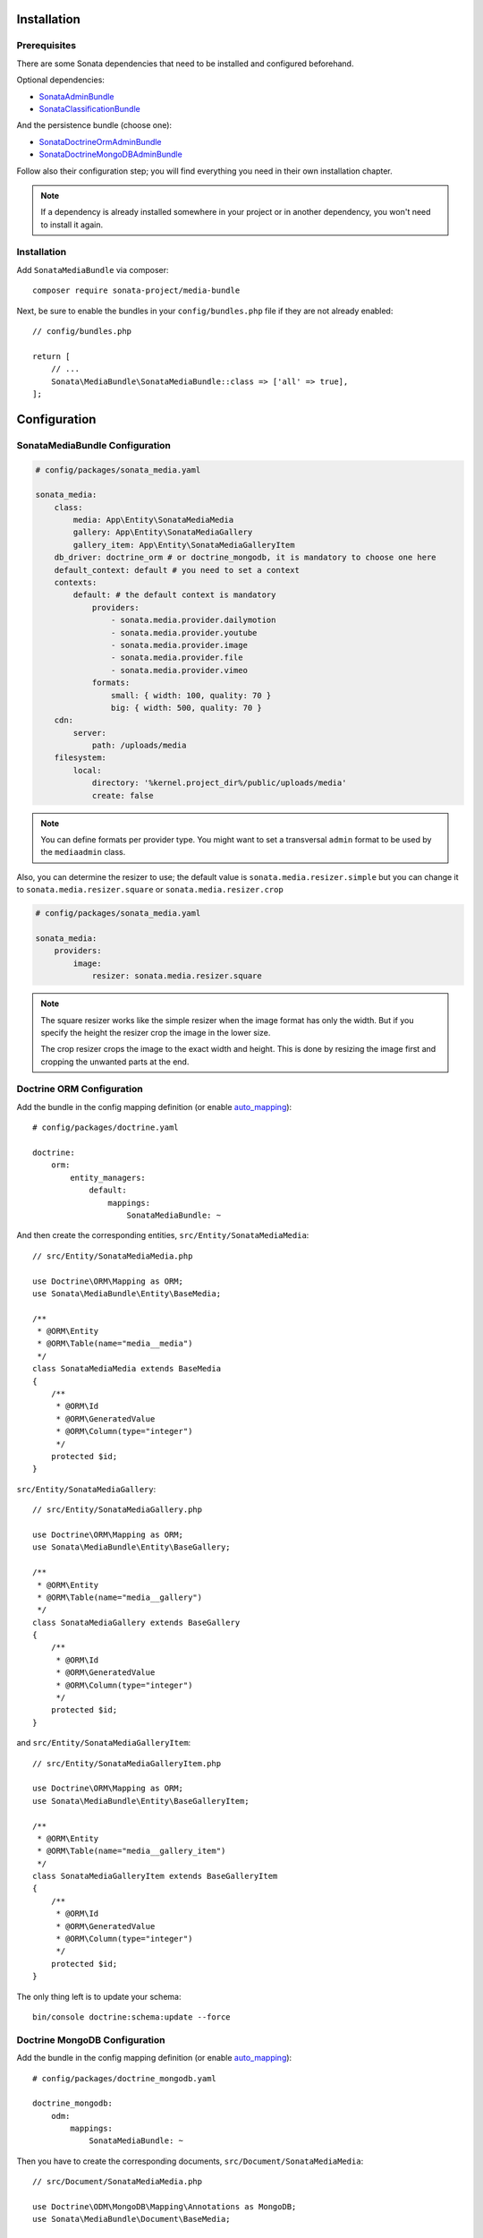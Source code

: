 .. index::
    single: Installation
    single: Configuration

Installation
============

Prerequisites
-------------

There are some Sonata dependencies that need to be installed and configured beforehand.

Optional dependencies:

* `SonataAdminBundle <https://sonata-project.org/bundles/admin>`_
* `SonataClassificationBundle <https://sonata-project.org/bundles/classification>`_

And the persistence bundle (choose one):

* `SonataDoctrineOrmAdminBundle <https://sonata-project.org/bundles/doctrine-orm-admin>`_
* `SonataDoctrineMongoDBAdminBundle <https://sonata-project.org/bundles/mongo-admin>`_

Follow also their configuration step; you will find everything you need in
their own installation chapter.

.. note::

    If a dependency is already installed somewhere in your project or in
    another dependency, you won't need to install it again.

Installation
------------

Add ``SonataMediaBundle`` via composer::

    composer require sonata-project/media-bundle

Next, be sure to enable the bundles in your ``config/bundles.php`` file if they
are not already enabled::

    // config/bundles.php

    return [
        // ...
        Sonata\MediaBundle\SonataMediaBundle::class => ['all' => true],
    ];

Configuration
=============

SonataMediaBundle Configuration
-------------------------------

.. code-block:: yaml

    # config/packages/sonata_media.yaml

    sonata_media:
        class:
            media: App\Entity\SonataMediaMedia
            gallery: App\Entity\SonataMediaGallery
            gallery_item: App\Entity\SonataMediaGalleryItem
        db_driver: doctrine_orm # or doctrine_mongodb, it is mandatory to choose one here
        default_context: default # you need to set a context
        contexts:
            default: # the default context is mandatory
                providers:
                    - sonata.media.provider.dailymotion
                    - sonata.media.provider.youtube
                    - sonata.media.provider.image
                    - sonata.media.provider.file
                    - sonata.media.provider.vimeo
                formats:
                    small: { width: 100, quality: 70 }
                    big: { width: 500, quality: 70 }
        cdn:
            server:
                path: /uploads/media
        filesystem:
            local:
                directory: '%kernel.project_dir%/public/uploads/media'
                create: false

.. note::

    You can define formats per provider type. You might want to set
    a transversal ``admin`` format to be used by the ``mediaadmin`` class.

Also, you can determine the resizer to use; the default value is
``sonata.media.resizer.simple`` but you can change it to ``sonata.media.resizer.square`` or ``sonata.media.resizer.crop``

.. code-block:: yaml

    # config/packages/sonata_media.yaml

    sonata_media:
        providers:
            image:
                resizer: sonata.media.resizer.square

.. note::

    The square resizer works like the simple resizer when the image format has
    only the width. But if you specify the height the resizer crop the image in
    the lower size.

    The crop resizer crops the image to the exact width and height. This is done by
    resizing the image first and cropping the unwanted parts at the end.

Doctrine ORM Configuration
--------------------------

Add the bundle in the config mapping definition (or enable `auto_mapping`_)::

    # config/packages/doctrine.yaml

    doctrine:
        orm:
            entity_managers:
                default:
                    mappings:
                        SonataMediaBundle: ~

And then create the corresponding entities, ``src/Entity/SonataMediaMedia``::

    // src/Entity/SonataMediaMedia.php

    use Doctrine\ORM\Mapping as ORM;
    use Sonata\MediaBundle\Entity\BaseMedia;

    /**
     * @ORM\Entity
     * @ORM\Table(name="media__media")
     */
    class SonataMediaMedia extends BaseMedia
    {
        /**
         * @ORM\Id
         * @ORM\GeneratedValue
         * @ORM\Column(type="integer")
         */
        protected $id;
    }

``src/Entity/SonataMediaGallery``::

    // src/Entity/SonataMediaGallery.php

    use Doctrine\ORM\Mapping as ORM;
    use Sonata\MediaBundle\Entity\BaseGallery;

    /**
     * @ORM\Entity
     * @ORM\Table(name="media__gallery")
     */
    class SonataMediaGallery extends BaseGallery
    {
        /**
         * @ORM\Id
         * @ORM\GeneratedValue
         * @ORM\Column(type="integer")
         */
        protected $id;
    }

and ``src/Entity/SonataMediaGalleryItem``::

    // src/Entity/SonataMediaGalleryItem.php

    use Doctrine\ORM\Mapping as ORM;
    use Sonata\MediaBundle\Entity\BaseGalleryItem;

    /**
     * @ORM\Entity
     * @ORM\Table(name="media__gallery_item")
     */
    class SonataMediaGalleryItem extends BaseGalleryItem
    {
        /**
         * @ORM\Id
         * @ORM\GeneratedValue
         * @ORM\Column(type="integer")
         */
        protected $id;
    }

The only thing left is to update your schema::

    bin/console doctrine:schema:update --force

Doctrine MongoDB Configuration
------------------------------

Add the bundle in the config mapping definition (or enable `auto_mapping`_)::

    # config/packages/doctrine_mongodb.yaml

    doctrine_mongodb:
        odm:
            mappings:
                SonataMediaBundle: ~

Then you have to create the corresponding documents, ``src/Document/SonataMediaMedia``::

    // src/Document/SonataMediaMedia.php

    use Doctrine\ODM\MongoDB\Mapping\Annotations as MongoDB;
    use Sonata\MediaBundle\Document\BaseMedia;

    /**
     * @MongoDB\Document
     */
    class SonataMediaMedia extends BaseMedia
    {
        /**
         * @MongoDB\Id
         */
        protected $id;
    }

``src/Document/SonataMediaGallery``::

    // src/Document/SonataMediaGallery.php

    use Doctrine\ODM\MongoDB\Mapping\Annotations as MongoDB;
    use Sonata\MediaBundle\Document\BaseGallery;

    /**
     * @MongoDB\Document
     */
    class SonataMediaGallery extends BaseGallery
    {
        /**
         * @MongoDB\Id
         */
        protected $id;
    }

and ``src/Document/SonataMediaGalleryItem``::

    // src/Document/SonataMediaGalleryItem.php

    use Doctrine\ODM\MongoDB\Mapping\Annotations as MongoDB;
    use Sonata\MediaBundle\Document\BaseGalleryItem;

    /**
     * @MongoDB\Document
     */
    class SonataMediaGalleryItem extends BaseGalleryItem
    {
        /**
         * @MongoDB\Id
         */
        protected $id;
    }

And then configure ``SonataMediaBundle`` to use the newly generated classes::

    # config/packages/sonata_media.yaml

    sonata_media:
        db_driver: doctrine_mongodb
        class:
            media: App\Document\SonataMediaMedia
            gallery: App\Document\SonataMediaGallery
            gallery_item: App\Document\SonataMediaGalleryItem

Add SonataMediaBundle routes
----------------------------

.. code-block:: yaml

    # config/routes.yaml

    media:
        resource: '@SonataMediaBundle/Resources/config/routing/media.xml'
        prefix: /media

Create uploads folder
---------------------

If they are not already created, you need to add specific folder to allow uploads from users,
make sure your http user can write to this directory:

.. code-block:: bash

    mkdir -p public/uploads/media

Next Steps
----------

At this point, your Symfony installation should be fully functional, without errors
showing up from SonataMediaBundle. If, at this point or during the installation,
you come across any errors, don't panic:

    - Read the error message carefully. Try to find out exactly which bundle is causing the error.
      Is it SonataMediaBundle or one of the dependencies?
    - Make sure you followed all the instructions correctly, for both SonataMediaBundle and its dependencies.
    - Still no luck? Try checking the project's `open issues on GitHub`_.

.. _`open issues on GitHub`: https://github.com/sonata-project/SonataMediaBundle/issues
.. _`auto_mapping`: http://symfony.com/doc/4.4/reference/configuration/doctrine.html#configuration-overviews
